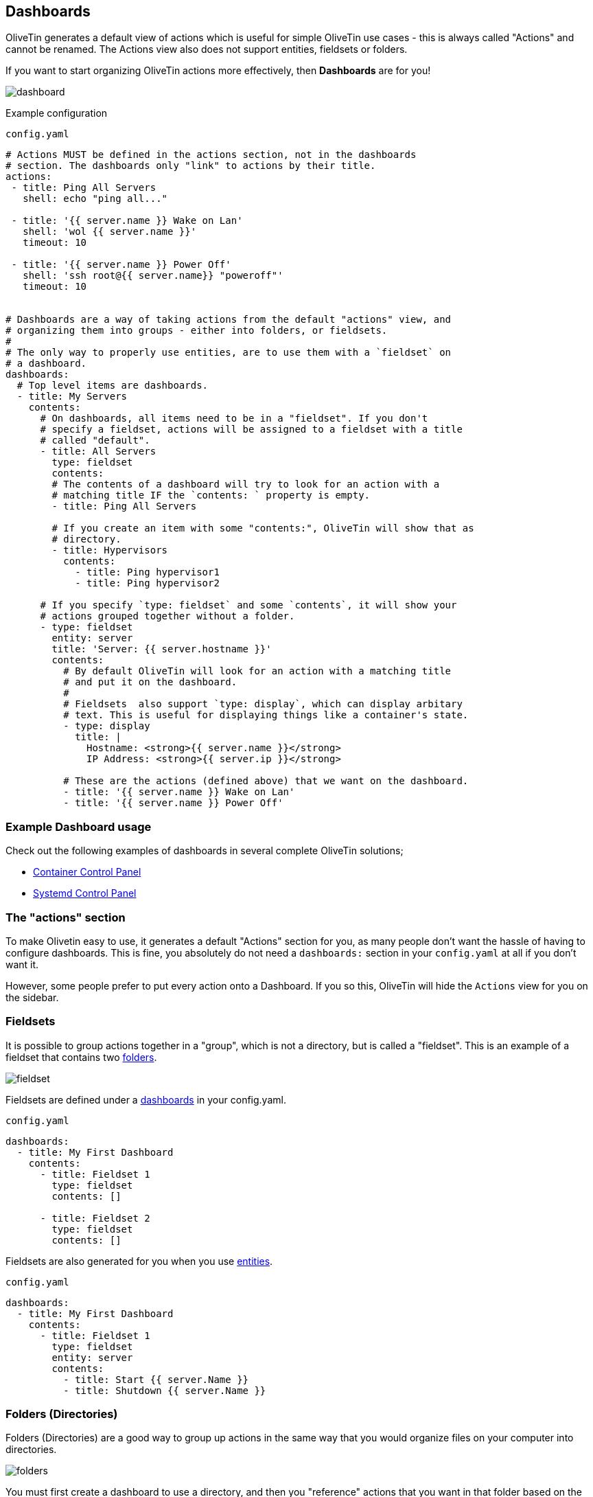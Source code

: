 [#dashboards]
== Dashboards

OliveTin generates a default view of actions which is useful for simple OliveTin use cases - this is always called "Actions" and cannot be renamed. The Actions view also does not support entities, fieldsets or folders.

If you want to start organizing OliveTin actions more effectively, then **Dashboards** are for you!

image::images/dashboard.png[]

Example configuration

[source,yaml]
.`config.yaml`
----
# Actions MUST be defined in the actions section, not in the dashboards
# section. The dashboards only "link" to actions by their title.
actions:
 - title: Ping All Servers
   shell: echo "ping all..."

 - title: '{{ server.name }} Wake on Lan'
   shell: 'wol {{ server.name }}'
   timeout: 10

 - title: '{{ server.name }} Power Off'
   shell: 'ssh root@{{ server.name}} "poweroff"'
   timeout: 10


# Dashboards are a way of taking actions from the default "actions" view, and
# organizing them into groups - either into folders, or fieldsets.
#
# The only way to properly use entities, are to use them with a `fieldset` on
# a dashboard.
dashboards:
  # Top level items are dashboards.
  - title: My Servers
    contents:
      # On dashboards, all items need to be in a "fieldset". If you don't 
      # specify a fieldset, actions will be assigned to a fieldset with a title
      # called "default".
      - title: All Servers
        type: fieldset
        contents:
        # The contents of a dashboard will try to look for an action with a
        # matching title IF the `contents: ` property is empty.
        - title: Ping All Servers

        # If you create an item with some "contents:", OliveTin will show that as
        # directory.
        - title: Hypervisors
          contents:
            - title: Ping hypervisor1
            - title: Ping hypervisor2

      # If you specify `type: fieldset` and some `contents`, it will show your
      # actions grouped together without a folder.
      - type: fieldset
        entity: server
        title: 'Server: {{ server.hostname }}'
        contents:
          # By default OliveTin will look for an action with a matching title
          # and put it on the dashboard.
          #
          # Fieldsets  also support `type: display`, which can display arbitary
          # text. This is useful for displaying things like a container's state.
          - type: display
            title: |
              Hostname: <strong>{{ server.name }}</strong>
              IP Address: <strong>{{ server.ip }}</strong>

          # These are the actions (defined above) that we want on the dashboard.
          - title: '{{ server.name }} Wake on Lan'
          - title: '{{ server.name }} Power Off'
----

=== Example Dashboard usage

Check out the following examples of dashboards in several complete OliveTin solutions;

* <<container-control-panel,Container Control Panel>>
* <<systemd-control-panel,Systemd Control Panel>>

=== The "actions" section

To make Olivetin easy to use, it generates a default "Actions" section for you, as many 
people don't want the hassle of having to configure dashboards. This is fine, you absolutely
do not need a `dashboards:` section in your `config.yaml` at all if you don't want it.

However, some people prefer to put every action onto a Dashboard. If you so this, OliveTin
will hide the `Actions` view for you on the sidebar.

[#fieldsets]
=== Fieldsets

It is possible to group actions together in a "group", which is not a directory, but is called
a "fieldset". This is an example of a fieldset that contains two <<folders,folders>>.

image::images/fieldset.png[]

Fieldsets are defined under a <<dashboards,dashboards>> in your config.yaml.

.`config.yaml`
[source,yaml]
----
dashboards:
  - title: My First Dashboard
    contents:
      - title: Fieldset 1
        type: fieldset
        contents: []

      - title: Fieldset 2
        type: fieldset
        contents: []
----

Fieldsets are also generated for you when you use <<entities,entities>>.

.`config.yaml`
[source,yaml]
----
dashboards:
  - title: My First Dashboard
    contents:
      - title: Fieldset 1
        type: fieldset
        entity: server
        contents:
          - title: Start {{ server.Name }}
          - title: Shutdown {{ server.Name }}
----

[#folders]
=== Folders (Directories)

Folders (Directories) are a good way to group up actions in the same way that you would
organize files on your computer into directories.

image::images/folders.png[]

You must first create a dashboard to use a directory, and then you "reference" actions that you
want in that folder based on the action name. Anything without a "contents" property is treated
as an action.

Let's look at the example below with 4 actions, 2 top level folders and 1 subfolder.

.`config.yaml`
[source,yaml]
----
actions:
  - title: Action 1
    shell: echo "action1"

  - title: Action 2
    shell: echo "action2"

  - title: Action 3
    shell: echo "action3"

  - title: Action 4
    shell: echo "action4"

dashboards:
  - title: My First Dashboard
    contents:
      - title: Fieldset 1
        type: fieldset
        contents:
          - title: Folder 1
            contents:
              - title: Action 1
              - title: Action 2

              - title: Subfolder 2
                contents:
                  - title: Action 3

          - title: Folder 2
            contents:
              - title: Action 4

----

[#displays]
=== Displays

Displays are most commonly used with entities, but they can contain any HTML, including variables as well.

image::images/dashboard-display.png[]

[source,yaml]
.`config.yaml`
----
dashboards:
  # This is the second dashboard.
  - title: My Containers
    contents:
      - title: Container {{ container.Names }}
        entity: container
        type: fieldset
        contents:
          - type: display
            title: |
              {{ container.Names }} <br /><br /><strong>{{ container.State }}</strong>
          - title: 'Start {{ container.Names }}'
          - title: 'Stop {{ container.Names }}'
----

==== CSS Classes

You can also add CSS classes to the display, which can be useful for styling.

[source,yaml]
----
dashboards:
  - title: My Containers
    contents:
      - title: 'Container {{ container.Names.0 }} ({{ container.Image }})'
        entity: container
        type: fieldset
        contents:
          - type: display
            cssClass: '{{ container.State }}'
            title: |
              {{ container.Status }} <br /><br /><strong>{{ container.State }}</strong>
          - title: 'Start {{ container.Names.0 }}'
          - title: 'Stop {{ container.Names.0 }}'
          - title: 'Remove {{ container.Names.0 }}'
----

You can then use the following CSS to style the display;

[source,css]
----
div.display.running {
  color: green;
}
----

[#output-views]
=== Most recent action output

This is considered an advanced and experimental feature at the moment. 

WARNING: If you execute too frequently (like every 5-10 seconds) OliveTin is prone to crashing. This will be fixed later.

WARNING: If you are running a status command, you should use `execOnStartup` and `execOnCron` to make sure it is ready for when the webui loads, or OliveTin is likely to crash.

----

actions:
  - title: Get status
    id: status_command
    shell: date
    execOnStartup: true
    execOnCron:
      - "*/1 * * * *"

dashboards:
  - title: Control Panel
    contents:
      - title: Status
        type: fieldset
        contents:
          - type: stdout-most-recent-execution
            title: status_command
----

Please discuss on Discord if you need support.
